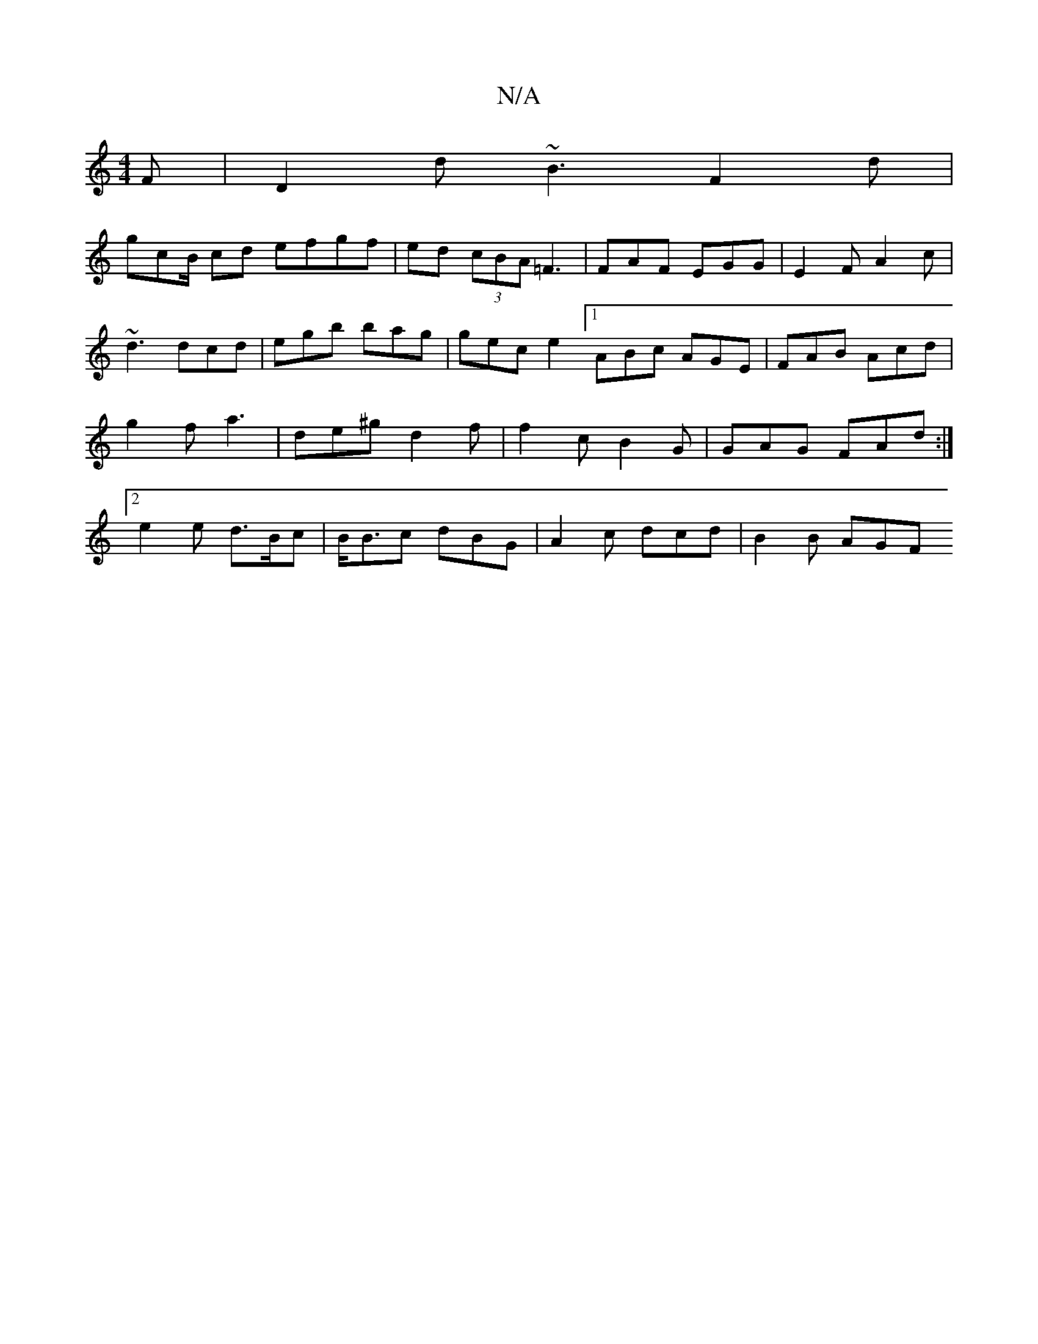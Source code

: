 X:1
T:N/A
M:4/4
R:N/A
K:Cmajor
F | D2d ~B3 F2d|
gcB/ cd efgf | ed (3cBA =F3 | FAF EGG | E2 F A2 c | ~d3 dcd | egb bag | gec e2 [1 ABc AGE|FAB Acd| g2f a3 | de^g d2f | f2 c B2 G | GAG FAd:|2 e2 e d>Bc |B<Bc dBG | A2c dcd | B2 B AGF 